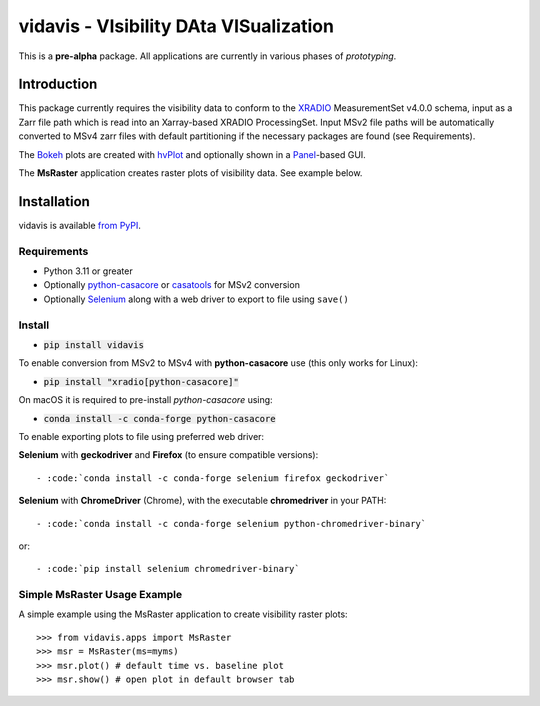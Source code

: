 vidavis - VIsibility DAta VISualization
=======================================

This is a **pre-alpha** package. All applications are currently in various
phases of *prototyping*.

Introduction
------------

This package currently requires the visibility data to conform to the
`XRADIO <https://xradio.readthedocs.io/en/latest/>`_ MeasurementSet v4.0.0
schema, input as a Zarr file path which is read into an Xarray-based XRADIO
ProcessingSet. Input MSv2 file paths will be automatically converted to MSv4
zarr files with default partitioning if the necessary packages are found (see
Requirements).

The `Bokeh <https://bokeh.org/>`_ plots are created with
`hvPlot <https://hvplot.holoviz.org/>`_ and optionally shown in a
`Panel <https://panel.holoviz.org/>`_-based GUI.

The **MsRaster** application creates raster plots of visibility data.  See
example below.

Installation
------------

vidavis is available `from PyPI <https://pypi.org/project/vidavis/>`_.

Requirements
````````````

- Python 3.11 or greater

- Optionally `python-casacore <https://pypi.org/project/python-casacore/>`_ or
  `casatools <https://pypi.org/project/casatools/>`_ for MSv2 conversion

- Optionally `Selenium <https://www.selenium.dev/documentation/en/>`_ along with
  a web driver to export to file using ``save()``

Install
```````

- :code:`pip install vidavis`

To enable conversion from MSv2 to MSv4 with **python-casacore** use (this only works for Linux):

- :code:`pip install "xradio[python-casacore]"`

On macOS it is required to pre-install `python-casacore` using:

- :code:`conda install -c conda-forge python-casacore`


To enable exporting plots to file using preferred web driver:

**Selenium** with **geckodriver** and **Firefox** (to ensure compatible versions)::

- :code:`conda install -c conda-forge selenium firefox geckodriver`

**Selenium** with **ChromeDriver** (Chrome), with the executable
**chromedriver** in your PATH::

- :code:`conda install -c conda-forge selenium python-chromedriver-binary`

or::

- :code:`pip install selenium chromedriver-binary`

Simple MsRaster Usage Example
`````````````````````````````

A simple example using the MsRaster application to create visibility raster plots::

  >>> from vidavis.apps import MsRaster
  >>> msr = MsRaster(ms=myms)
  >>> msr.plot() # default time vs. baseline plot
  >>> msr.show() # open plot in default browser tab
